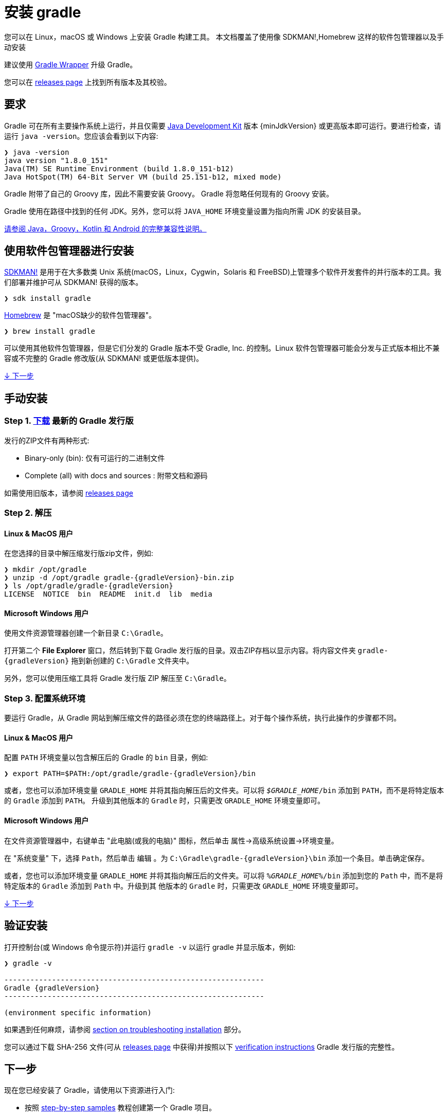 // Copyright 2017 the original author or authors.
//
// Licensed under the Apache License, Version 2.0 (the "License");
// you may not use this file except in compliance with the License.
// You may obtain a copy of the License at
//
//      http://www.apache.org/licenses/LICENSE-2.0
//
// Unless required by applicable law or agreed to in writing, software
// distributed under the License is distributed on an "AS IS" BASIS,
// WITHOUT WARRANTIES OR CONDITIONS OF ANY KIND, either express or implied.
// See the License for the specific language governing permissions and
// limitations under the License.

[[installation]]
= 安装 gradle

您可以在 Linux，macOS 或 Windows 上安装 Gradle 构建工具。 本文档覆盖了使用像 SDKMAN!,Homebrew 这样的软件包管理器以及手动安装

建议使用 <<gradle_wrapper.adoc#sec:upgrading_wrapper,Gradle Wrapper>> 升级 Gradle。

您可以在 link:{website}/releases[releases page] 上找到所有版本及其校验。

[[sec:prerequisites]]
== 要求

Gradle 可在所有主要操作系统上运行，并且仅需要 link:{jdkDownloadUrl}[Java Development Kit] 版本 {minJdkVersion} 或更高版本即可运行。要进行检查，请运行 `java -version`。您应该会看到以下内容:

----
❯ java -version
java version "1.8.0_151"
Java(TM) SE Runtime Environment (build 1.8.0_151-b12)
Java HotSpot(TM) 64-Bit Server VM (build 25.151-b12, mixed mode)
----

Gradle 附带了自己的 Groovy 库，因此不需要安装 Groovy。 Gradle 将忽略任何现有的 Groovy 安装。

Gradle 使用在路径中找到的任何 JDK。另外，您可以将 `JAVA_HOME` 环境变量设置为指向所需 JDK 的安装目录。

<<compatibility.adoc#compatibility,请参阅 Java，Groovy，Kotlin 和 Android 的完整兼容性说明。>>

== 使用软件包管理器进行安装

link:http://sdkman.io[SDKMAN!] 是用于在大多数类 Unix 系统(macOS，Linux，Cygwin，Solaris 和 FreeBSD)上管理多个软件开发套件的并行版本的工具。我们部署并维护可从 SDKMAN! 获得的版本。

----
❯ sdk install gradle
----

link:http://brew.sh[Homebrew]  是 "macOS缺少的软件包管理器"。

----
❯ brew install gradle
----

可以使用其他软件包管理器，但是它们分发的 Gradle 版本不受 Gradle, Inc. 的控制。Linux 软件包管理器可能会分发与正式版本相比不兼容或不完整的 Gradle 修改版(从 SDKMAN! 或更低版本提供)。

<<#sec:installation_next_steps,↓ 下一步>>


== 手动安装

=== Step 1. link:{website}/releases[下载] 最新的 Gradle 发行版

发行的ZIP文件有两种形式:

 - Binary-only (bin): 仅有可运行的二进制文件
 - Complete (all) with docs and sources : 附带文档和源码

如需使用旧版本，请参阅 link:{website}/releases[releases page]

=== Step 2. 解压

==== Linux & MacOS 用户

在您选择的目录中解压缩发行版zip文件，例如:

[subs="attributes"]
----
❯ mkdir /opt/gradle
❯ unzip -d /opt/gradle gradle-{gradleVersion}-bin.zip
❯ ls /opt/gradle/gradle-{gradleVersion}
LICENSE  NOTICE  bin  README  init.d  lib  media
----

==== Microsoft Windows 用户

使用文件资源管理器创建一个新目录 `C:\Gradle`。

打开第二个 **File Explorer** 窗口，然后转到下载 Gradle 发行版的目录。双击ZIP存档以显示内容。将内容文件夹 `gradle-{gradleVersion}` 拖到新创建的 `C:\Gradle` 文件夹中。

另外，您可以使用压缩工具将 Gradle 发行版 ZIP 解压至 `C:\Gradle`。

=== Step 3. 配置系统环境

要运行 Gradle，从 Gradle 网站到解压缩文件的路径必须在您的终端路径上。对于每个操作系统，执行此操作的步骤都不同。

==== Linux & MacOS 用户

配置 `PATH` 环境变量以包含解压后的 Gradle 的 `bin` 目录，例如:

[subs="attributes"]
----
❯ export PATH=$PATH:/opt/gradle/gradle-{gradleVersion}/bin
----

或者，您也可以添加环境变量 `GRADLE_HOME` 并将其指向解压后的文件夹。可以将 `__$GRADLE_HOME__/bin` 添加到 `PATH`，而不是将特定版本的 `Gradle` 添加到 `PATH`。
升级到其他版本的 `Gradle` 时，只需更改 `GRADLE_HOME` 环境变量即可。

==== Microsoft Windows 用户

在文件资源管理器中，右键单击 "此电脑(或我的电脑)" 图标，然后单击 `属性`→`高级系统设置`→`环境变量`。

在 "系统变量" 下，选择 `Path`，然后单击 `编辑` 。为 `C:\Gradle\gradle-{gradleVersion}\bin` 添加一个条目。单击确定保存。

或者，您也可以添加环境变量 `GRADLE_HOME` 并将其指向解压后的文件夹。可以将 `__%GRADLE_HOME%__/bin` 添加到您的 `Path` 中，而不是将特定版本的 `Gradle` 添加到 `Path` 中。升级到其 他版本的 `Gradle` 时，只需更改 `GRADLE_HOME` 环境变量即可。

<<#sec:installation_next_steps,↓ 下一步>>


[[sec:running_and_testing_your_installation]]
== 验证安装

打开控制台(或 Windows 命令提示符)并运行 `gradle -v` 以运行 gradle 并显示版本，例如:

[subs="attributes"]
----
❯ gradle -v

------------------------------------------------------------
Gradle {gradleVersion}
------------------------------------------------------------

(environment specific information)

----

如果遇到任何麻烦，请参阅 <<troubleshooting.adoc#sec:troubleshooting_installation,section on troubleshooting installation>> 部分。

您可以通过下载 SHA-256 文件(可从 link:{website}/releases[releases page] 中获得)并按照以下 <<gradle_wrapper.adoc#sec:verification,verification instructions>> Gradle 发行版的完整性。

[[sec:installation_next_steps]]
== 下一步

现在您已经安装了 Gradle，请使用以下资源进行入门:

* 按照 link:../samples/index.html[step-by-step samples] 教程创建第一个 Gradle 项目。
* 注册 link:{website}/training/intro-to-gradle/[Gradle 现场入门培训] 与资深工程师交流。
* 了解如何通过 <<command_line_interface.adoc#command_line_interface,命令行接口>> 完成常见任务。
* <<build_environment.adoc#build_environment,配置 Gradle 环境>>，例如使用e HTTP 代理下载依赖项。
* 订阅 link:https://newsletter.gradle.com/[Gradle Newsletter] 以获取每月发布和社区更新。